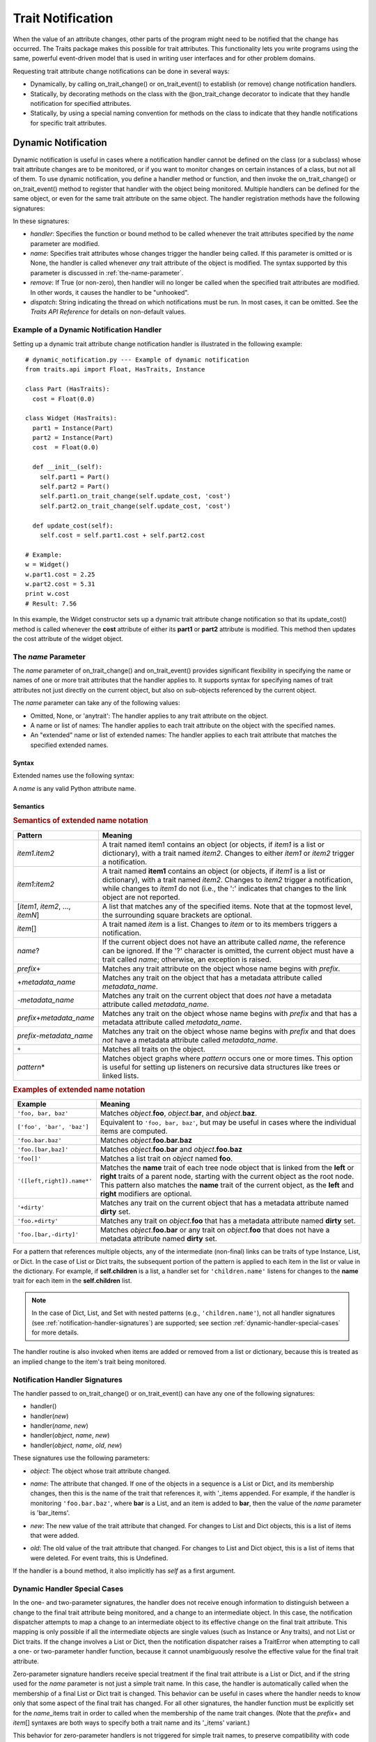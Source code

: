 
==================
Trait Notification
==================

When the value of an attribute changes, other parts of the program might need
to be notified that the change has occurred. The Traits package makes this
possible for trait attributes. This functionality lets you write programs
using the same, powerful event-driven model that is used in writing user
interfaces and for other problem domains.

Requesting trait attribute change notifications can be done in several
ways:

.. index:: notification; strategies

* Dynamically, by calling on_trait_change() or on_trait_event() to establish
  (or remove) change notification handlers.
* Statically, by decorating methods on the class with the @on_trait_change
  decorator to indicate that they handle notification for specified attributes.
* Statically, by using a special naming convention for methods on the class to
  indicate that they handle notifications for specific trait attributes.

.. index:: notification; dynamic

.. _dynamic-notification:

Dynamic Notification
--------------------

Dynamic notification is useful in cases where a notification handler cannot be
defined on the class (or a subclass) whose trait attribute changes are to be
monitored, or if you want to monitor changes on certain instances of a class,
but not all of them. To use dynamic notification, you define a handler method
or function, and then invoke the on_trait_change() or on_trait_event() method
to register that handler with the object being monitored. Multiple handlers can
be defined for the same object, or even for the same trait attribute on the
same object. The handler registration methods have the following signatures:

.. index:: on_trait_change; method

.. method:: on_trait_change(handler[, name=None, remove=False, dispatch='same'])

.. index:: on_trait_event(); method

.. method:: on_trait_event(handler[, name=None, remove=False, dispatch='same'])

In these signatures:

* *handler*: Specifies the function or bound method to be called whenever the
  trait attributes specified by the *name* parameter are modified.
* *name*: Specifies trait attributes whose changes trigger the handler being
  called. If this parameter is omitted or is None, the handler is called
  whenever *any* trait attribute of the object is modified. The syntax
  supported by this parameter is discussed in :ref:`the-name-parameter`.
* *remove*: If True (or non-zero), then handler will no longer be called when
  the specified trait attributes are modified. In other words, it causes the
  handler to be "unhooked".
* *dispatch*: String indicating the thread on which notifications must be run.
  In most cases, it can be omitted. See the *Traits API Reference* for details
  on non-default values.

.. index:: examples; dynamic notification

.. _example-of-a-dynamic-notification-handler:

Example of a Dynamic Notification Handler
`````````````````````````````````````````

Setting up a dynamic trait attribute change notification handler is illustrated
in the following example::

    # dynamic_notification.py --- Example of dynamic notification
    from traits.api import Float, HasTraits, Instance

    class Part (HasTraits):
      cost = Float(0.0)

    class Widget (HasTraits):
      part1 = Instance(Part)
      part2 = Instance(Part)
      cost  = Float(0.0)

      def __init__(self):
        self.part1 = Part()
        self.part2 = Part()
        self.part1.on_trait_change(self.update_cost, 'cost')
        self.part2.on_trait_change(self.update_cost, 'cost')

      def update_cost(self):
        self.cost = self.part1.cost + self.part2.cost

    # Example:
    w = Widget()
    w.part1.cost = 2.25
    w.part2.cost = 5.31
    print w.cost
    # Result: 7.56

In this example, the Widget constructor sets up a dynamic trait attribute
change notification so that its update_cost() method is called whenever the
**cost** attribute of either its **part1** or **part2** attribute is modified.
This method then updates the cost attribute of the widget object.

.. index:: name parameter; on_trait_change()

.. _the-name-parameter:

The *name* Parameter
````````````````````

The *name* parameter of on_trait_change() and on_trait_event() provides
significant flexibility in specifying the name or names of one or more trait
attributes that the handler applies to. It supports syntax for specifying
names of trait attributes not just directly on the current object, but also
on sub-objects referenced by the current object.

The *name* parameter can take any of the following values:

* Omitted, None, or 'anytrait': The handler applies to any trait attribute on
  the object.
* A name or list of names: The handler applies to each trait attribute on the
  object with the specified names.
* An "extended" name or list of extended names: The handler applies to each
  trait attribute that matches the specified extended names.

.. index::
   pair: extended trait names; syntax

.. _syntax:

Syntax
::::::

Extended names use the following syntax:

.. productionList::
   xname: xname2['.'xname2]*
   xname2: ( xname3 | '['xname3[','xname3]*']' ) ['*']
   xname3: xname | ['+'|'-'][name] | name['?' | ('+'|'-')[name]]

A *name* is any valid Python attribute name.

.. index::
   pair: extended trait names; semantics

.. _semantics:

Semantics
:::::::::

.. _semantics-of-extended-name-notation-table:

.. rubric:: Semantics of extended name notation

+------------------------------+----------------------------------------------+
| Pattern                      | Meaning                                      |
+==============================+==============================================+
|*item1*\ .\ *item2*           |A trait named item1 contains an object (or    |
|                              |objects, if *item1* is a list or dictionary), |
|                              |with a trait named *item2*. Changes to either |
|                              |*item1* or *item2* trigger a  notification.   |
+------------------------------+----------------------------------------------+
|*item1*\ :*item2*             |A trait named **item1** contains an object (or|
|                              |objects, if *item1* is a list or dictionary), |
|                              |with a trait named *item2*. Changes to *item2*|
|                              |trigger a notification, while changes to      |
|                              |*item1* do not (i.e., the ':' indicates that  |
|                              |changes to the link object are not reported.  |
+------------------------------+----------------------------------------------+
|[*item1*, *item2*, ...,       |A list that matches any of the specified      |
|*itemN*]                      |items. Note that at the topmost level, the    |
|                              |surrounding square brackets are optional.     |
+------------------------------+----------------------------------------------+
|*item*\ []                    |A trait named *item* is a list. Changes to    |
|                              |*item* or to its members triggers a           |
|                              |notification.                                 |
+------------------------------+----------------------------------------------+
|*name*?                       |If the current object does not have an        |
|                              |attribute called *name*, the reference can be |
|                              |ignored. If the '?' character is omitted, the |
|                              |current object must have a trait called       |
|                              |*name*; otherwise, an exception is raised.    |
+------------------------------+----------------------------------------------+
|*prefix*\ +                   |Matches any trait attribute on the object     |
|                              |whose name begins with *prefix*.              |
+------------------------------+----------------------------------------------+
|+\ *metadata_name*            |Matches any trait on the object that has a    |
|                              |metadata attribute called *metadata_name*.    |
+------------------------------+----------------------------------------------+
|-*metadata_name*              |Matches any trait on the current object that  |
|                              |does *not* have a metadata attribute called   |
|                              |*metadata_name*.                              |
+------------------------------+----------------------------------------------+
|*prefix*\ +\ *metadata_name*  |Matches any trait on the object whose name    |
|                              |begins with *prefix* and that has a metadata  |
|                              |attribute called *metadata_name*.             |
+------------------------------+----------------------------------------------+
|*prefix*\ -*metadata_name*    |Matches any trait on the object whose name    |
|                              |begins with *prefix* and that does *not* have |
|                              |a metadata attribute called *metadata_name*.  |
+------------------------------+----------------------------------------------+
|``+``                         |Matches all traits on the object.             |
+------------------------------+----------------------------------------------+
|*pattern*\ *                  |Matches object graphs where *pattern* occurs  |
|                              |one or more times. This option is useful for  |
|                              |setting up listeners on recursive data        |
|                              |structures like trees or linked lists.        |
+------------------------------+----------------------------------------------+

.. index:: extended trait names; examples

.. _examples-of-extended-name-notation-table:

.. rubric:: Examples of extended name notation

+--------------------------+--------------------------------------------------+
|Example                   | Meaning                                          |
+==========================+==================================================+
|``'foo, bar, baz'``       |Matches *object*.\ **foo**, *object*.\ **bar**,   |
|                          |and *object*.\ **baz**.                           |
+--------------------------+--------------------------------------------------+
|``['foo', 'bar', 'baz']`` |Equivalent to ``'foo, bar, baz'``, but may be     |
|                          |useful in cases where the individual items are    |
|                          |computed.                                         |
+--------------------------+--------------------------------------------------+
|``'foo.bar.baz'``         |Matches *object*.\ **foo.bar.baz**                |
+--------------------------+--------------------------------------------------+
|``'foo.[bar,baz]'``       |Matches *object*.\ **foo.bar** and                |
|                          |*object*.\ **foo.baz**                            |
+--------------------------+--------------------------------------------------+
|``'foo[]'``               |Matches a list trait on *object* named **foo**.   |
+--------------------------+--------------------------------------------------+
|``'([left,right]).name*'``|Matches the **name** trait of each tree node      |
|                          |object that is linked from the **left** or        |
|                          |**right** traits of a parent node, starting with  |
|                          |the current object as the root node. This pattern |
|                          |also matches the **name** trait of the current    |
|                          |object, as the **left** and **right** modifiers   |
|                          |are optional.                                     |
+--------------------------+--------------------------------------------------+
|``'+dirty'``              |Matches any trait on the current object that has a|
|                          |metadata attribute named **dirty** set.           |
+--------------------------+--------------------------------------------------+
|``'foo.+dirty'``          |Matches any trait on *object*.\ **foo** that has a|
|                          |metadata attribute named **dirty** set.           |
+--------------------------+--------------------------------------------------+
|``'foo.[bar,-dirty]'``    |Matches *object*.\ **foo.bar** or any trait on    |
|                          |*object*.\ **foo** that does not have a metadata  |
|                          |attribute named **dirty** set.                    |
+--------------------------+--------------------------------------------------+

For a pattern that references multiple objects, any of the intermediate
(non-final) links can be traits of type Instance, List, or Dict. In the case of
List or Dict traits, the subsequent portion of the pattern is applied to each
item in the list or value in the dictionary. For example, if **self.children**
is a list, a handler set for ``'children.name'`` listens for changes to the
**name** trait for each item in the **self.children** list.

.. note::
    In the case of Dict, List, and Set with nested patterns (e.g.,
    ``'children.name'``), not all handler signatures (see
    :ref:`notification-handler-signatures`) are supported; see section
    :ref:`dynamic-handler-special-cases` for more details.

The handler routine is also invoked when items are added or removed from a list
or dictionary, because this is treated as an implied change to the item's trait
being monitored.

.. index:: notification; dynamic

.. _notification-handler-signatures:

Notification Handler Signatures
```````````````````````````````

The handler passed to on_trait_change() or on_trait_event() can have any one of
the following signatures:

.. index:: handler; signatures, trait change handler; signatures

- handler()
- handler(*new*)
- handler(*name*, *new*)
- handler(*object*, *name*, *new*)
- handler(*object*, *name*, *old*, *new*)

These signatures use the following parameters:

.. index:: object parameter; notification handlers

* *object*: The object whose trait attribute changed.

.. index:: name parameter; notification handlers

* *name*: The attribute that changed. If one of the objects in a sequence is a
  List or Dict, and its membership changes, then this is the name of the trait
  that references it, with '_items appended. For example, if the handler is
  monitoring ``'foo.bar.baz'``, where **bar** is a List, and an item is added
  to **bar**, then the value of the *name* parameter is 'bar_items'.

.. index:: new parameter to the notification handlers

* *new*: The new value of the trait attribute that changed. For changes to
  List and Dict objects, this is a list of items that were added.

.. index:: old parameter to the notification handlers

* *old*: The old value of the trait attribute that changed. For changes to List
  and Dict object, this is a list of items that were deleted. For event traits,
  this is Undefined.

If the handler is a bound method, it also implicitly has *self* as a first
argument.

.. index:: notification; special cases

.. _dynamic-handler-special-cases:

Dynamic Handler Special Cases
`````````````````````````````

In the one- and two-parameter signatures, the handler does not receive enough
information to distinguish between a change to the final trait attribute being
monitored, and a change to an intermediate object. In this case, the
notification dispatcher attempts to map a change to an intermediate object to
its effective change on the final trait attribute. This mapping is only
possible if all the intermediate objects are single values (such as Instance or
Any traits), and not List or Dict traits. If the change involves a List or
Dict, then the notification dispatcher raises a TraitError when attempting to
call a one- or two-parameter handler function, because it cannot unambiguously
resolve the effective value for the final trait attribute.

Zero-parameter signature handlers receive special treatment if the final trait
attribute is a List or Dict, and if the string used for the *name* parameter is
not just a simple trait name. In this case, the handler is automatically called
when the membership of a final List or Dict trait is changed. This behavior can
be useful in cases where the handler needs to know only that some aspect of the
final trait has changed. For all other signatures, the handler function must be
explicitly set for the *name*\ _items trait in order to called when the
membership of the name trait changes. (Note that the *prefix*\ + and *item*\ []
syntaxes are both ways to specify both a trait name and its '_items' variant.)

This behavior for zero-parameter handlers is not triggered for simple trait
names, to preserve compatibility with code written for versions of Traits
prior to 3.0. Earlier versions of Traits required handlers to be separately
set for a trait and its items, which would result in redundant notifications
under the Traits 3.0 behavior. Earlier versions also did not support the
extended trait name syntax, accepting only simple trait names. Therefore, to
use the "new style" behavior of zero-parameter handlers, be sure to include
some aspect of the extended trait name syntax in the name specifier.

.. index:: examples; handlers

::

    # list_notifier.py -- Example of zero-parameter handlers for an object
    #                     containing a list
    from traits.api import HasTraits, List

    class Employee: pass

    class Department( HasTraits ):
        employees = List(Employee)

    def a_handler(): print("A handler")
    def b_handler(): print("B handler")
    def c_handler(): print("C handler")

    fred = Employee()
    mary = Employee()
    donna = Employee()

    dept = Department(employees=[fred, mary])

    # "Old style" name syntax
    # a_handler is called only if the list is replaced:
    dept.on_trait_change( a_handler, 'employees' )
    # b_handler is called if the membership of the list changes:
    dept.on_trait_change( b_handler, 'employees_items')

    # "New style" name syntax
    # c_handler is called if 'employees' or its membership change:
    dept.on_trait_change( c_handler, 'employees[]' )

    print("Changing list items")
    dept.employees[1] = donna     # Calls B and C
    print("Replacing list")
    dept.employees = [donna]      # Calls A and C

.. index:: notification; static

.. _static-notification:

Static Notification
-------------------

The static approach is the most convenient option, but it is not always
possible. Writing a static change notification handler requires that, for a
class whose trait attribute changes you are interested in, you write a method
on that class (or a subclass).  Therefore, you must know in advance what
classes and attributes you want notification for, and you must be the author
of those classes. Static notification also entails that every instance of the
class has the same notification handlers.

To indicate that a particular method is a static notification handler for a
particular trait, you have two options:

.. index::
   pair: decorator; on_trait_change

* Apply the @on_trait_change decorator to the method.
* Give the method a special name based on the name of the trait attribute it
  "listens" to.

.. _handler-decorator:

Handler Decorator
`````````````````
The most flexible method of statically specifying that a method is a
notification handler for a trait is to use the @on_trait_change() decorator.
The @on_trait_change() decorator is more flexible than specially-named method
handlers, because it supports the very powerful extended trait name syntax
(see :ref:`the-name-parameter`). You can use the decorator to set handlers on
multiple attributes at once, on trait attributes of linked objects, and on
attributes that are selected based on trait metadata.

.. index::
   pair: on_trait_change; syntax

.. _decorator-syntax:

Decorator Syntax
::::::::::::::::

The syntax for the decorator is::

    @on_trait_change( 'extended_trait_name' )
    def any_method_name( self, ...):
    ...

In this case, *extended_trait_name* is a specifier for one or more trait
attributes, using the syntax described in :ref:`the-name-parameter`.

The signatures that are recognized for "decorated" handlers are the same as
those for dynamic notification handlers, as described in
:ref:`notification-handler-signatures`. That is, they can have an *object*
parameter, because they can handle notifications for trait attributes that do
not belong to the same object.

.. index::
   pair: on_trait_change; semantics

.. _decorator-semantics:

Decorator Semantics
:::::::::::::::::::


The functionality provided by the @on_trait_change() decorator is identical to
that of specially-named handlers, in that both result in a call to
on_trait_change() to register the method as a notification handler. However,
the two approaches differ in when the call is made. Specially-named handlers
are registered at class construction time; decorated handlers are registered at
instance creation time, prior to setting any object state.

A consequence of this difference is that the @on_trait_change() decorator
causes any default initializers for the traits it references to be executed at
instance construction time. In the case of specially-named handlers, any
default initializers are executed lazily.

.. index:: notification; specially-named handlers

.. _specially-named-notification-handlers:

Specially-named Notification Handlers
`````````````````````````````````````

There are two kinds of special method names that can be used for static trait
attribute change notifications. One is attribute-specific, and the other
applies to all trait attributes on a class.

.. index:: _name_changed(), _name_fired()

To notify about changes to a single trait attribute named name, define a method
named _\ *name*\ _changed() or _\ *name*\ _fired(). The leading underscore
indicates that attribute-specific notification handlers are normally part of a
class's private API. Methods named _\ *name*\ _fired() are normally used with
traits that are events, described in :ref:`trait-events`.

To notify about changes to any trait attribute on a class, define a method
named _anytrait_changed().

.. index::
   pair: examples; _any_trait_changed()
   pair: static notification; examples

Both of these types of static trait attribute notification methods are
illustrated in the following example::

    # static_notification.py --- Example of static attribute
    #                            notification
    from traits.api import HasTraits, Float

    class Person(HasTraits):
        weight_kg = Float(0.0)
        height_m =  Float(1.0)
        bmi = Float(0.0)

        def _weight_kg_changed(self, old, new):
             print('weight_kg changed from %s to %s ' % (old, new))
             if self.height_m != 0.0:
                 self.bmi = self.weight_kg / (self.height_m**2)

        def _anytrait_changed(self, name, old, new):
             print('The %s trait changed from %s to %s ' \
                    % (name, old, new))
    """
    >>> bob = Person()
    >>> bob.height_m = 1.75
    The height_m trait changed from 1.0 to 1.75
    >>> bob.weight_kg = 100.0
    The weight_kg trait changed from 0.0 to 100.0
    weight_kg changed from 0.0 to 100.0
    The bmi trait changed from 0.0 to 32.6530612245
    """

In this example, the attribute-specific notification function is
_weight_kg_changed(), which is called only when the **weight_kg** attribute
changes. The class-specific notification handler is _anytrait_changed(), and
is called when **weight_kg**, **height_m**, or **bmi** changes. Thus, both
handlers are called when the **weight_kg** attribute changes. Also, the
_weight_kg_changed() function modifies the **bmi** attribute, which causes
_anytrait_changed() to be called for that attribute.

The arguments that are passed to the trait attribute change notification
method depend on the method signature and on which type of static notification
handler it is.

.. _attribute-specific-handler-signatures:

Attribute-specific Handler Signatures
`````````````````````````````````````

For an attribute specific notification handler, the method signatures supported
are:

.. method:: _name_changed()
.. method:: _name_changed(new)
.. method:: _name_changed(old, new)
.. method:: _name_changed(name, old, new)

The method name can also be _\ *name*\ _fired(), with the same set of
signatures.

In these signatures:

* *new* is the new value assigned to the trait attribute.
* *old* is the old value assigned to the trait attribute.
* *name* is the name of the trait attribute.  The extended trait name syntax
  is not supported.

Note that these signatures follow a different pattern for argument
interpretation from dynamic handlers and decorated static handlers. Both of
the following methods define a handler for an object's **name** trait::

    def _name_changed( self, arg1, arg2, arg3):
        pass

    @on_trait_change('name')
    def some_method( self, arg1, arg2, arg3):
        pass

However, the interpretation of arguments to these methods differs, as shown in
the following table.

.. _handler-argument-interpretation-table:

.. rubric:: Handler argument interpretation

======== =================== ================
Argument _\ *name*\ _changed @on_trait_change
======== =================== ================
*arg1*   *name*              *object*
*arg2*   *old*               *name*
*arg3*   *new*               *new*
======== =================== ================

.. _general-static-handler-signatures:

General Static Handler Signatures
`````````````````````````````````

In the case of a non-attribute specific handler, the method signatures
supported are:

.. method:: _anytrait_changed()
.. method:: _anytrait_changed(name)
.. method:: _anytrait_changed(name, new)
.. method:: _anytrait_changed(name, old, new)

The meanings for *name*, *new*, and *old* are the same as for
attribute-specific notification functions.

.. _trait-events:

Trait Events
------------
.. index:: events

The Traits package defines a special type of trait called an event. Events are
instances of (subclasses of) the Event class.

There are two major differences between a normal trait and an event:

* All notification handlers associated with an event are called whenever any
  value is assigned to the event. A normal trait attribute only calls its
  associated notification handlers when the previous value of the attribute
  is different from the new value being assigned to it.
* An event does not use any storage, and in fact does not store the values
  assigned to it. Any value assigned to an event is reported as the new value
  to all associated notification handlers, and then immediately discarded.
  Because events do not retain a value, the *old* argument to a notification
  handler associated with an event is always the special Undefined object (see
  :ref:`undefined-object`). Similarly, attempting to read the value of an event
  results in a TraitError exception, because an event has no value.

.. index::
   pair: events; examples

As an example of an event, consider::

    # event.py --- Example of trait event
    from traits.api import Event, HasTraits, List, Tuple

    point_2d = Tuple(0, 0)


    class Line2D(HasTraits):
        points = List(point_2d)
        line_color = RGBAColor('black')
        updated = Event

        def redraw(self):
            pass  # Not implemented for this example

        def _points_changed(self):
            self.updated = True

        def _updated_fired(self):
            self.redraw()

In support of the use of events, the Traits package understands
attribute-specific notification handlers with names of the form
_\ *name*\ _fired(), with signatures identical to the _\ *name*\ _changed() functions.
In fact, the Traits package does not check whether the trait attributes that
_\ *name*\ _fired() handlers are applied to are actually events. The function
names are simply synonyms for programmer convenience.

Similarly, a function named on_trait_event() can be used as a synonym for
on_trait_change() for dynamic notification.

.. index:: Undefined object

.. _undefined-object:

Undefined Object
````````````````

Python defines a special, singleton object called None. The Traits package
introduces an additional special, singleton object called Undefined.

The Undefined object is used to indicate that a trait attribute has not yet
had a value set (i.e., its value is undefined). Undefined is used instead of
None, because None is often used for other meanings, such as that the value
is not used. In particular, when a trait attribute is first assigned a value
and its associated trait notification handlers are called, Undefined is passed
as the value of the old parameter to each handler, to indicate that the
attribute previously had no value. Similarly, the value of a trait event is
always Undefined.

.. _trait-items-handlers:

Container Items Events
``````````````````````
.. index::
    pair: container items; event
    single: _name_items_changed()

For the container traits (List, Dict and Set) both static and dynamic handlers
for the trait are only called when the entire value of the trait is replaced
with another value; they do not get fired when the item itself is mutated
in-place.  To listen to internal changes, you need to either use a dynamic
handler with the ``[]`` suffix as noted in the Table
:ref:`semantics-of-extended-name-notation-table`, or you can define an
*name*\ _items event handler.

For these trait types, an auxilliary *name*\ _items Event trait is defined which
you can listen to either with a static handler _\ *name*\ _items_changed()
or a dynamic handler which matches *name*\ _items, and these handlers will be
called with notifications of changes to the contents of the list, set or
dictionary.

.. index:: TraitListEvent, TraitSetEvent, TraitDictEvent

For these handlers the *new* parameter is a :index:`TraitListEvent`,
:index:`TraitSetEvent` or :index:`TraitDictEvent` object whose attributes
indicate the nature of the change and, because they are Event handlers, the
*old* parameter is Undefined.

All of these event objects have **added** and **removed** attributes that
hold a list, set or dictionary of the items that were added and removed,
respectively.

The TraitListEvent has an additional **index** attribute that holds either
the index of the first item changed, or for changes involving slices with
steps other than 1, **index** holds the _slice_ that was changed.

The TraitDictEvent has an additional **changed** attribute which holds the
keys that were modified and the _old_ values that those keys held.  The new
values can be queried from directly from the trait value, if needed).


.. _on-trait-change-dos-n-donts:


Dos and Don’ts
--------------

Do not assume handlers are called in a specific order
`````````````````````````````````````````````````````
Don't do this::

    @on_trait_change("name")
    def update_number(self):
        self.number += 1

    @on_trait_change("name")
    def update_orders(self):
        if self.number > 5:
          self.orders.clear()

Do this instead::

    @on_trait_change("name")
    def update(self):
        number = self.number + 1
        self.number = number
        if number > 5:
            self.orders.clear()

The first example is problematic because when ``name`` changes, calling
``update_orders`` after ``update_number``  produces a result that is different
from calling ``update_number`` after ``update_orders``.

Even if the change handlers appear to be called in a deterministic order,
this would be due to implementation details that may not hold true across
releases and platforms.

Traits consider handlers for the same change event to be independent of each
other. Therefore, any uncaught exception from one change handler will not
prevent other handlers to be called. In the above (bad) example, if
``update_number`` happens to be called before ``update_orders`` and
``update_number`` raises an exception, ``update_orders`` will still be called,
producing unexpected results.
